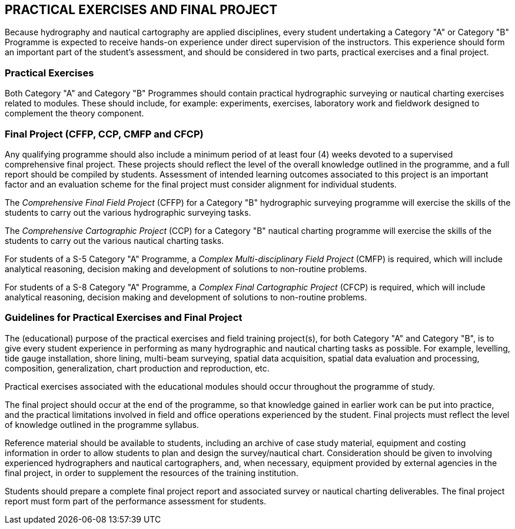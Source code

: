 
== PRACTICAL EXERCISES AND FINAL PROJECT

Because hydrography and nautical cartography are applied disciplines, every student undertaking a Category "A" or Category "B" Programme is expected to receive hands-on experience under direct supervision of the instructors. This experience should form an important part of the student's assessment, and should be considered in two parts, practical exercises and a final project.


[[scl-practical-exercises]]
=== Practical Exercises

Both Category "A" and Category "B" Programmes should contain practical hydrographic surveying or nautical charting exercises related to modules. These should include, for example: experiments, exercises, laboratory work and fieldwork designed to complement the theory component.


=== Final Project (CFFP, CCP, CMFP and CFCP)

Any qualifying programme should also include a minimum period of at least four (4) weeks devoted to a supervised comprehensive final project. These projects should reflect the level of the overall knowledge outlined in the programme, and a full report should be compiled by students. Assessment of intended learning outcomes associated to this project is an important factor and an evaluation scheme for the final project must consider alignment for individual students.

The _Comprehensive Final Field Project_ (CFFP) for a Category "B" hydrographic surveying programme will exercise the skills of the students to carry out the various hydrographic surveying tasks.

The _Comprehensive Cartographic Project_ (CCP) for a Category "B" nautical charting programme will exercise the skills of the students to carry out the various nautical charting tasks.

For students of a S-5 Category "A" Programme, a _Complex Multi-disciplinary Field Project_ (CMFP) is required, which will include analytical reasoning, decision making and development of solutions to non-routine problems.

For students of a S-8 Category "A" Programme, a _Complex Final Cartographic Project_ (CFCP) is required, which will include analytical reasoning, decision making and development of solutions to non-routine problems.


=== Guidelines for Practical Exercises and Final Project

The (educational) purpose of the practical exercises and field training project(s), for both Category "A" and Category "B", is to give every student experience in performing as many hydrographic and nautical charting tasks as possible. For example, levelling, tide gauge installation, shore lining, multi-beam surveying, spatial data acquisition, spatial data evaluation and processing, composition, generalization, chart production and reproduction, etc.

Practical exercises associated with the educational modules should occur throughout the programme of study.

The final project should occur at the end of the programme, so that knowledge gained in earlier work can be put into practice, and the practical limitations involved in field and office operations experienced by the student. Final projects must reflect the level of knowledge outlined in the programme syllabus.

Reference material should be available to students, including an archive of case study material, equipment and costing information in order to allow students to plan and design the survey/nautical chart.
Consideration should be given to involving experienced hydrographers and nautical cartographers, and, when necessary, equipment provided by external agencies in the final project, in order to supplement the resources of the training institution.

Students should prepare a complete final project report and associated survey or nautical charting deliverables. The final project report must form part of the performance assessment for students.
